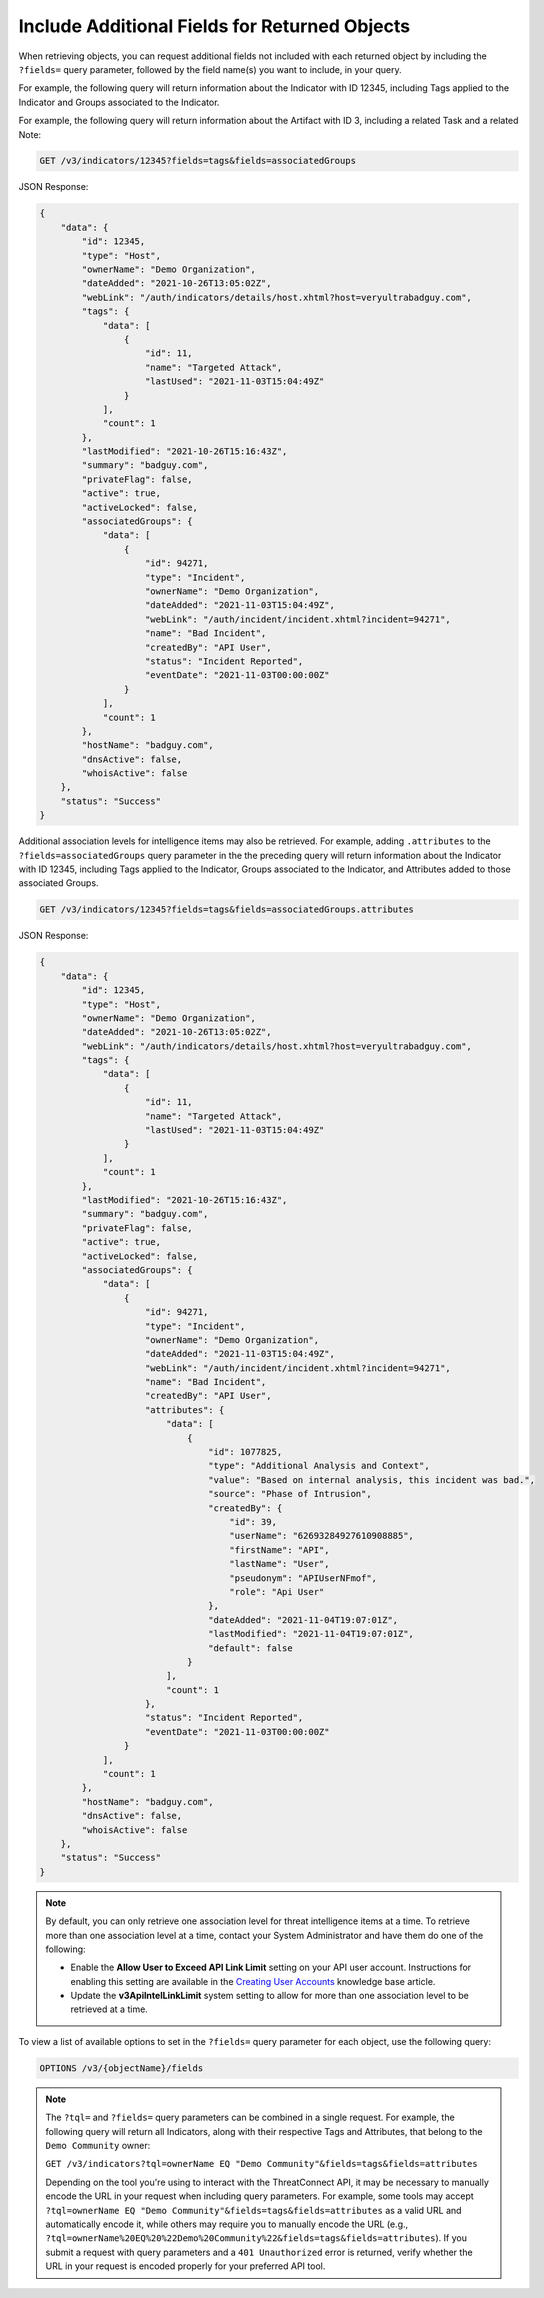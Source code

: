 Include Additional Fields for Returned Objects
----------------------------------------------

When retrieving objects, you can request additional fields not included with each returned object by including the ``?fields=`` query parameter, followed by the field name(s) you want to include, in your query.

For example, the following query will return information about the Indicator with ID 12345, including Tags applied to the Indicator and Groups associated to the Indicator.

For example, the following query will return information about the Artifact with ID 3, including a related Task and a related Note:

.. code::

  GET /v3/indicators/12345?fields=tags&fields=associatedGroups

JSON Response:

.. code:: json

  {
      "data": {
          "id": 12345,
          "type": "Host",
          "ownerName": "Demo Organization",
          "dateAdded": "2021-10-26T13:05:02Z",
          "webLink": "/auth/indicators/details/host.xhtml?host=veryultrabadguy.com",
          "tags": {
              "data": [
                  {
                      "id": 11,
                      "name": "Targeted Attack",
                      "lastUsed": "2021-11-03T15:04:49Z"
                  }
              ],
              "count": 1
          },
          "lastModified": "2021-10-26T15:16:43Z",
          "summary": "badguy.com",
          "privateFlag": false,
          "active": true,
          "activeLocked": false,
          "associatedGroups": {
              "data": [
                  {
                      "id": 94271,
                      "type": "Incident",
                      "ownerName": "Demo Organization",
                      "dateAdded": "2021-11-03T15:04:49Z",
                      "webLink": "/auth/incident/incident.xhtml?incident=94271",
                      "name": "Bad Incident",
                      "createdBy": "API User",
                      "status": "Incident Reported",
                      "eventDate": "2021-11-03T00:00:00Z"
                  }
              ],
              "count": 1
          },
          "hostName": "badguy.com",
          "dnsActive": false,
          "whoisActive": false
      },
      "status": "Success"
  }

Additional association levels for intelligence items may also be retrieved. For example, adding ``.attributes`` to the ``?fields=associatedGroups`` query parameter in the the preceding query will return information about the Indicator with ID 12345, including Tags applied to the Indicator, Groups associated to the Indicator, and Attributes added to those associated Groups.

.. code::

  GET /v3/indicators/12345?fields=tags&fields=associatedGroups.attributes

JSON Response:

.. code:: json

  {
      "data": {
          "id": 12345,
          "type": "Host",
          "ownerName": "Demo Organization",
          "dateAdded": "2021-10-26T13:05:02Z",
          "webLink": "/auth/indicators/details/host.xhtml?host=veryultrabadguy.com",
          "tags": {
              "data": [
                  {
                      "id": 11,
                      "name": "Targeted Attack",
                      "lastUsed": "2021-11-03T15:04:49Z"
                  }
              ],
              "count": 1
          },
          "lastModified": "2021-10-26T15:16:43Z",
          "summary": "badguy.com",
          "privateFlag": false,
          "active": true,
          "activeLocked": false,
          "associatedGroups": {
              "data": [
                  {
                      "id": 94271,
                      "type": "Incident",
                      "ownerName": "Demo Organization",
                      "dateAdded": "2021-11-03T15:04:49Z",
                      "webLink": "/auth/incident/incident.xhtml?incident=94271",
                      "name": "Bad Incident",
                      "createdBy": "API User",
                      "attributes": {
                          "data": [
                              {
                                  "id": 1077825,
                                  "type": "Additional Analysis and Context",
                                  "value": "Based on internal analysis, this incident was bad.",
                                  "source": "Phase of Intrusion",
                                  "createdBy": {
                                      "id": 39,
                                      "userName": "62693284927610908885",
                                      "firstName": "API",
                                      "lastName": "User",
                                      "pseudonym": "APIUserNFmof",
                                      "role": "Api User"
                                  },
                                  "dateAdded": "2021-11-04T19:07:01Z",
                                  "lastModified": "2021-11-04T19:07:01Z",
                                  "default": false
                              }
                          ],
                          "count": 1
                      },
                      "status": "Incident Reported",
                      "eventDate": "2021-11-03T00:00:00Z"
                  }
              ],
              "count": 1
          },
          "hostName": "badguy.com",
          "dnsActive": false,
          "whoisActive": false
      },
      "status": "Success"
  }

.. note::
  By default, you can only retrieve one association level for threat intelligence items at a time. To retrieve more than one association level at a time, contact your System Administrator and have them do one of the following:

  - Enable the **Allow User to Exceed API Link Limit** setting on your API user account. Instructions for enabling this setting are available in the `Creating User Accounts <https://training.threatconnect.com/learn/article/creating-user-accounts-kb-article>`_ knowledge base article.
  - Update the **v3ApiIntelLinkLimit** system setting to allow for more than one association level to be retrieved at a time.

To view a list of available options to set in the ``?fields=`` query parameter for each object, use the following query:

.. code::

    OPTIONS /v3/{objectName}/fields

.. note::
    The ``?tql=`` and ``?fields=`` query parameters can be combined in a single request. For example, the following query will return all Indicators, along with their respective Tags and Attributes, that belong to the ``Demo Community`` owner:

    ``GET /v3/indicators?tql=ownerName EQ "Demo Community"&fields=tags&fields=attributes``

    Depending on the tool you're using to interact with the ThreatConnect API, it may be necessary to manually encode the URL in your request when including query parameters. For example, some tools may accept ``?tql=ownerName EQ "Demo Community"&fields=tags&fields=attributes`` as a valid URL and automatically encode it, while others may require you to manually encode the URL (e.g., ``?tql=ownerName%20EQ%20%22Demo%20Community%22&fields=tags&fields=attributes``). If you submit a request with query parameters and a ``401 Unauthorized`` error is returned, verify whether the URL in your request is encoded properly for your preferred API tool.
